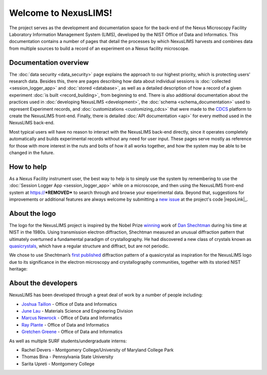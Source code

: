 Welcome to NexusLIMS!
=====================

The project serves as the development and documentation space for the back-end
of the Nexus Microscopy Facility Laboratory Information Management System
(LIMS), developed by the NIST Office of Data and Informatics.
This documentation contains a number of pages that detail the processes by
which NexusLIMS harvests and combines data from multiple sources to build
a record of an experiment on a Nexus facility microscope.

Documentation overview
----------------------

The :doc:`data security <data_security>` page explains the approach to our
highest priority, which is protecting users' research data. Besides this,
there are pages describing how data about individual sessions is
:doc:`collected <session_logger_app>` and  :doc:`stored <database>`, as
well as a detailed description of how a record of a given experiment
:doc:`is built <record_building>`, from beginning to end.
There is also additional documentation about the practices used
in :doc:`developing NexusLIMS <development>`, the
:doc:`schema <schema_documentation>` used to represent Experiment records,
and :doc:`customizations <customizing_cdcs>` that were made to
the `CDCS <https://cdcs.nist.gov>`_ platform to create the NexusLIMS front-end.
Finally, there is detailed :doc:`API documentation <api>` for every method
used in the NexusLIMS back-end.

Most typical users will have no reason to interact with the NexusLIMS back-end
directly, since it operates completely automatically and builds experimental
records without any need for user input. These pages serve mostly as reference
for those with more interest in the nuts and bolts of how it all works together,
and how the system may be able to be changed in the future.

How to help
-----------

As a Nexus Facility instrument user, the best way to help is to simply use the
system by remembering to use the :doc:`Session Logger App <session_logger_app>`
while on a microscope, and then using the NexusLIMS front-end system at
https://***REMOVED*** to search through and browse your experimental data.
Beyond that, suggestions for improvements or additional features are always
welcome by submitting a
`new issue <https://gitlab.nist.gov/gitlab/nexuslims/NexusMicroscopyLIMS/issues/new>`_
at the project's code |repoLink|_.

About the logo
--------------

The logo for the NexusLIMS project is inspired by the Nobel Prize
`winning <https://www.nobelprize.org/prizes/chemistry/2011/shechtman/facts/>`__
work of `Dan
Shechtman <https://www.nist.gov/content/nist-and-nobel/nobel-moment-dan-shechtman>`__
during his time at NIST in the 1980s. Using transmission electron
diffraction, Shechtman measured an unusual diffraction pattern that
ultimately overturned a fundamental paradigm of crystallography. He had
discovered a new class of crystals known as
`quasicrystals <https://en.wikipedia.org/wiki/Quasicrystal>`__, which
have a regular structure and diffract, but are not periodic.

We chose to use Shechtman’s `first
published <https://journals.aps.org/prl/pdf/10.1103/PhysRevLett.53.1951>`__
diffraction pattern of a quasicrystal as inspiration for the NexusLIMS
logo due to its significance in the electron microscopy and
crystallography communities, together with its storied NIST heritage:

..  figure:: _static/logo_inspiration.png
    :figwidth: 80%
    :align: center
    :alt: NexusLIMS Logo Inspiration
    :figclass: align-center

About the developers
--------------------

NexusLIMS has been developed through a great deal of work by a number of people
including:

- `Joshua Taillon <https://www.nist.gov/people/joshua-taillon>`_ - Office of Data and Informatics
- `June Lau <https://www.nist.gov/people/june-w-lau>`_ - Materials Science and Engineering Division
- `Marcus Newrock <https://www.nist.gov/people/marcus-william-newrock>`_ - Office of Data and Informatics
- `Ray Plante <https://www.nist.gov/people/raymond-plante>`_ - Office of Data and Informatics
- `Gretchen Greene <https://www.nist.gov/people/gretchen-greene>`_ - Office of Data and Informatics

As well as multiple SURF students/undergraduate interns:

- Rachel Devers - Montgomery College/University of Maryland College Park
- Thomas Bina - Pennsylvania State University
- Sarita Upreti - Montgomery College
